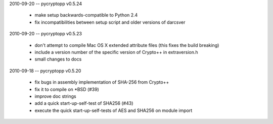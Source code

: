 2010-09-20 -- pycryptopp v0.5.24

    * make setup backwards-compatible to Python 2.4
    * fix incompatibilities between setup script and older versions of darcsver

2010-09-20 -- pycryptopp v0.5.23

    * don't attempt to compile Mac OS X extended attribute files (this fixes the build breaking)
    * include a version number of the specific version of Crypto++ in extraversion.h
    * small changes to docs

2010-09-18 -- pycryptopp v0.5.20

    * fix bugs in assembly implementation of SHA-256 from Crypto++
    * fix it to compile on *BSD (#39)
    * improve doc strings
    * add a quick start-up-self-test of SHA256 (#43)
    * execute the quick start-up-self-tests of AES and SHA256 on module import
